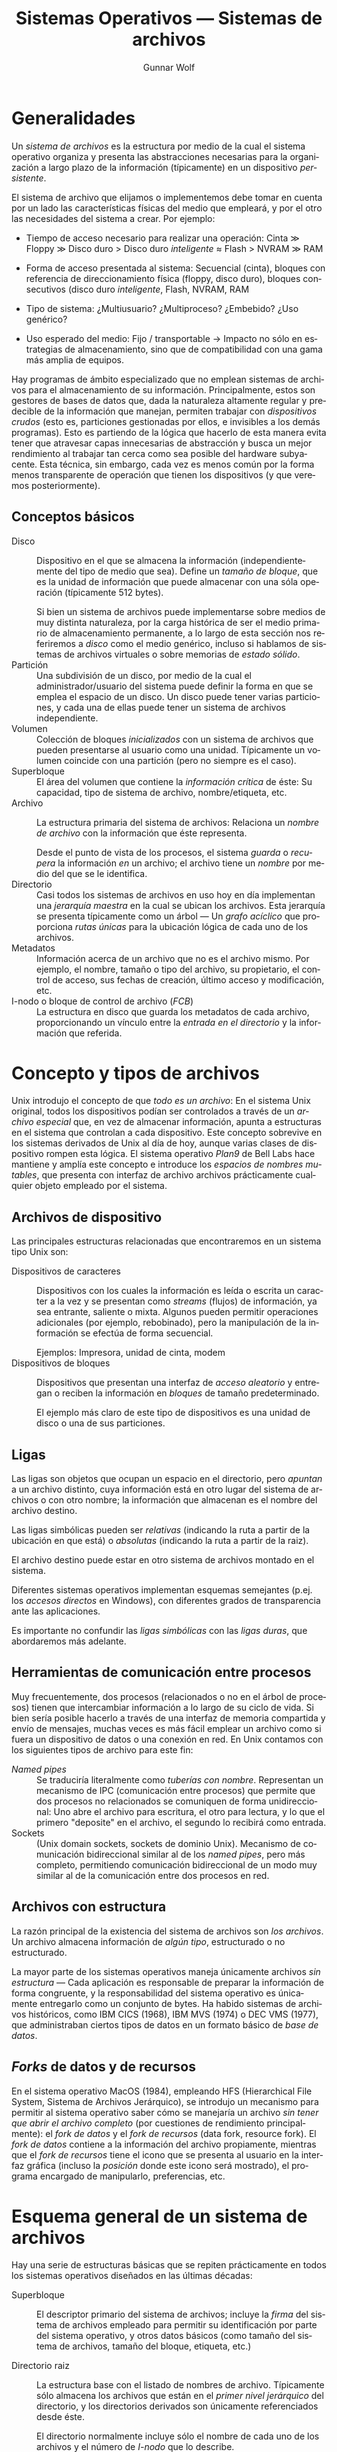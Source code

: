 #+TITLE: Sistemas Operativos — Sistemas de archivos
#+AUTHOR: Gunnar Wolf
#+EMAIL: gwolf@sistop.org
#+LANGUAGE: es
#+OPTIONS: LaTeX:dvipng
#+INFOJS_OPT: tdepth:1 sdepth:1 ftoc:nil ltoc:nil
#+BIBLIOGRAPHY: /home/gwolf/vcs/doc_gwolf/bib/gwolf.bib apalike limit:t
#+LATEX_HEADER: \usepackage[spanish]{babel}
#+STYLE: <link rel="stylesheet" type="text/css" href="sistop.css" />

* Generalidades

Un /sistema de archivos/ es la estructura por medio de la cual el
sistema operativo organiza y presenta las abstracciones necesarias
para la organización a largo plazo de la información (típicamente) en
un dispositivo /persistente/.

El sistema de archivo que elijamos o implementemos debe tomar en
cuenta por un lado las características físicas del medio que empleará,
y por el otro las necesidades del sistema a crear. Por ejemplo:

- Tiempo de acceso necesario para realizar una operación: Cinta ≫
  Floppy ≫ Disco duro > Disco duro /inteligente/ ≈ Flash > NVRAM ≫ RAM

- Forma de acceso presentada al sistema: Secuencial (cinta), bloques
  con referencia de direccionamiento física (floppy, disco duro),
  bloques consecutivos (disco duro /inteligente/, Flash, NVRAM, RAM

- Tipo de sistema: ¿Multiusuario? ¿Multiproceso? ¿Embebido? ¿Uso
  genérico?

- Uso esperado del medio: Fijo / transportable → Impacto no sólo en
  estrategias de almacenamiento, sino que de compatibilidad con una
  gama más amplia de equipos.

Hay programas de ámbito especializado que no emplean sistemas de
archivos para el almacenamiento de su información. Principalmente,
estos son gestores de bases de datos que, dada la naturaleza altamente
regular y predecible de la información que manejan, permiten trabajar
con /dispositivos crudos/ (esto es, particiones gestionadas por ellos,
e invisibles a los demás programas). Esto es partiendo de la lógica
que hacerlo de esta manera evita tener que atravesar capas
innecesarias de abstracción y busca un mejor rendimiento al trabajar
tan cerca como sea posible del hardware subyacente. Esta técnica, sin
embargo, cada vez es menos común por la forma menos transparente de
operación que tienen los dispositivos (y que veremos posteriormente).

** Conceptos básicos

- Disco :: Dispositivo en el que se almacena la información
           (independientemente del tipo de medio que sea). Define un
           /tamaño de bloque/, que es la unidad de información que
           puede almacenar con una sóla operación (típicamente 512
           bytes).

	   Si bien un sistema de archivos puede implementarse sobre
	   medios de muy distinta naturaleza, por la carga histórica
	   de ser el medio primario de almacenamiento permanente, a lo
	   largo de esta sección nos referiremos a /disco/ como el
	   medio genérico, incluso si hablamos de sistemas de archivos
	   virtuales o sobre memorias de /estado sólido/.
- Partición :: Una subdivisión de un disco, por medio de la cual el
               administrador/usuario del sistema puede definir la
               forma en que se emplea el espacio de un disco. Un disco
               puede tener varias particiones, y cada una de ellas
               puede tener un sistema de archivos independiente.
- Volumen :: Colección de bloques /inicializados/ con un sistema de
             archivos que pueden presentarse al usuario como una
             unidad. Típicamente un volumen coincide con una
             partición (pero no siempre es el caso).
- Superbloque :: El área del volumen que contiene la /información
                 crítica/ de éste: Su capacidad, tipo de sistema de
                 archivo, nombre/etiqueta, etc.
- Archivo :: La estructura primaria del sistema de archivos: Relaciona
             un /nombre de archivo/ con la información que éste
             representa.

	     Desde el punto de vista de los procesos, el sistema
	     /guarda/ o /recupera/ la información /en/ un archivo; el
	     archivo tiene un /nombre/ por medio del que se le identifica.
- Directorio :: Casi todos los sistemas de archivos en uso hoy en día
                implementan una /jerarquía maestra/ en la cual se
                ubican los archivos. Esta jerarquía se presenta
                típicamente como un árbol — Un /grafo acíclico/ que
                proporciona /rutas únicas/ para la ubicación lógica de
                cada uno de los archivos.
- Metadatos :: Información acerca de un archivo que no es el archivo
               mismo. Por ejemplo, el nombre, tamaño o tipo del
               archivo, su propietario, el control de acceso, sus
               fechas de creación, último acceso y modificación, etc.
- I-nodo o bloque de control de archivo (/FCB/) :: La estructura en
     disco que guarda los metadatos de cada archivo, proporcionando un
     vínculo entre la /entrada en el directorio/ y la información que
     referida.

* Concepto y tipos de archivos

Unix introdujo el concepto de que /todo es un archivo/: En el sistema
Unix original, todos los dispositivos podían ser controlados a través
de un /archivo especial/ que, en vez de almacenar información, apunta
a estructuras en el sistema que controlan a cada dispositivo. Este
concepto sobrevive en los sistemas derivados de Unix al día de hoy,
aunque varias clases de dispositivo rompen esta lógica. El sistema
operativo /Plan9/ de Bell Labs hace mantiene y amplía este concepto e
introduce los /espacios de nombres mutables/, que presenta con
interfaz de archivo archivos prácticamente cualquier objeto empleado
por el sistema.

** Archivos de dispositivo

Las principales estructuras relacionadas que encontraremos en un
sistema tipo Unix son:

- Dispositivos de caracteres :: Dispositivos con los cuales la
     información es leída o escrita un caracter a la vez y se
     presentan como /streams/ (flujos) de información, ya sea
     entrante, saliente o mixta. Algunos pueden permitir operaciones
     adicionales (por ejemplo, rebobinado), pero la manipulación de la
     información se efectúa de forma secuencial.

     Ejemplos: Impresora, unidad de cinta, modem
- Dispositivos de bloques :: Dispositivos que presentan una interfaz
     de /acceso aleatorio/ y entregan o reciben la información en
     /bloques/ de tamaño predeterminado.

     El ejemplo más claro de este tipo de dispositivos es una unidad
     de disco o una de sus particiones.

** Ligas

Las ligas son objetos que ocupan un espacio en el directorio, pero
/apuntan/ a un archivo distinto, cuya información está en otro lugar
del sistema de archivos o con otro nombre; la información que
almacenan es el nombre del archivo destino.

Las ligas simbólicas pueden ser /relativas/ (indicando la ruta a
partir de la ubicación en que está) o /absolutas/ (indicando la ruta a
partir de la raiz).

El archivo destino puede estar en otro sistema de archivos montado en
el sistema.

Diferentes sistemas operativos implementan esquemas semejantes
(p.ej. los /accesos directos/ en Windows), con diferentes grados de
transparencia ante las aplicaciones.

Es importante no confundir las /ligas simbólicas/ con las /ligas
duras/, que abordaremos más adelante.

** Herramientas de comunicación entre procesos

Muy frecuentemente, dos procesos (relacionados o no en el árbol de
procesos) tienen que intercambiar información a lo largo de su ciclo
de vida. Si bien sería posible hacerlo a través de una interfaz de
memoria compartida y envío de mensajes, muchas veces es más fácil
emplear un archivo como si fuera un dispositivo de datos o una
conexión en red. En Unix contamos con los siguientes tipos de archivo
para este fin:

- /Named pipes/ :: Se traduciría literalmente como /tuberías con
                   nombre/. Representan un mecanismo de IPC
                   (comunicación entre procesos) que permite que dos
                   procesos no relacionados se comuniquen de forma
                   unidireccional: Uno abre el archivo para escritura,
                   el otro para lectura, y lo que el primero
                   "deposite" en el archivo, el segundo lo recibirá
                   como entrada.
- Sockets :: (Unix domain sockets, sockets de dominio Unix). Mecanismo
             de comunicación bidireccional similar al de los /named
             pipes/, pero más completo, permitiendo comunicación
             bidireccional de un modo muy similar al de la
             comunicación entre dos procesos en red.

** Archivos con estructura

La razón principal de la existencia del sistema de archivos son /los
archivos/. Un archivo almacena información de /algún tipo/,
estructurado o no estructurado.

La mayor parte de los sistemas operativos maneja únicamente archivos
/sin estructura/ — Cada aplicación es responsable de preparar la
información de forma congruente, y la responsabilidad del sistema
operativo es únicamente entregarlo como un conjunto de bytes. Ha
habido sistemas de archivos históricos, como IBM CICS (1968), IBM MVS
(1974) o DEC VMS (1977), que administraban ciertos tipos de datos en
un formato básico de /base de datos/.

** /Forks/ de datos y de recursos

En el sistema operativo MacOS (1984), empleando HFS (Hierarchical File
System, Sistema de Archivos Jerárquico), se introdujo un mecanismo
para permitir al sistema operativo saber cómo se manejaría un archivo
/sin tener que abrir el archivo completo/ (por cuestiones de
rendimiento principalmente): el /fork de datos/ y el /fork de
recursos/ (data fork, resource fork). El /fork de datos/ contiene a la
información del archivo propiamente, mientras que el /fork de
recursos/ tiene el icono que se presenta al usuario en la interfaz
gráfica (incluso la /posición/ donde este icono será mostrado), el
programa encargado de manipularlo, preferencias, etc.

* Esquema general de un sistema de archivos

Hay una serie de estructuras básicas que se repiten prácticamente en
todos los sistemas operativos diseñados en las últimas décadas:

- Superbloque :: El descriptor primario del sistema de archivos;
                 incluye la /firma/ del sistema de archivos empleado
                 para permitir su identificación por parte del sistema
                 operativo, y otros datos básicos (como tamaño del
                 sistema de archivos, tamaño del bloque, etiqueta,
                 etc.)

- Directorio raiz :: La estructura base con el listado de nombres de
     archivo. Típicamente sólo almacena los archivos que están en el
     /primer nivel jerárquico/ del directorio, y los directorios
     derivados son únicamente referenciados desde éste.

     El directorio normalmente incluye sólo el nombre de cada uno de
     los archivos y el número de /I-nodo/ que lo describe.

- I-nodos :: La estructura que vincula a una entrada de directorio con
             la información propiamente almacenada en el archivo es el
             I-nodo (nomenclatura Unix: Nodo de información; conocido
             también como FCB, /File Control Block/).

	     La información almacenada incluye los permisos y
	     propietarios del archivo y la /relación de bloques/ que
	     ocupa en el disco. Veremos más adelante los esquemas más
	     comunes para presentar esta relación de bloques.

#+begin_center
[[./img/inode_addr.png]]

Practical File System Design, p.12
#+end_center

- Bitmap :: La función del bitmap es poder gestionar el espacio libre
            del disco. Recordemos que el disco se presenta asignado
            por /bloques/, típicamente de 4096 bytes — En el bitmap
            cada bloque se representa con un bit, con lo que aquí
            podemos encontrar de forma compacta el espacio ocupado y
            disponible, así como el lugar adecuado para crear un nuevo
            archivo.

	    El bitmap para un disco de 100GB puede, de esta manera,
            representarse en 23MB ($100 \times 10^9 \over 4096$),
            cantidad que puede razonablemente mantener en memoria un
            sistema de escritorio promedio hoy en día.

	    Veremos más adelante algunas estructuras avanzadas que
            permiten mayor eficiencia en este sentido.

* Direccionamiento directo e indirecto

Los límites de un sistema de archivos vienen de una serie de
decisiones de diseño, y hay varias estrategias que se han ido
desarrollando para lidiar con estos límites. Veremos aquí lo relativo
a la capacidad máxima de los sistemas de archivos.

Todo sistema de archivos tiene límites máximos en relación a la
cantidad de datos que pueden ser direccionados. Este límite es dado
por el producto del tamaño de bloque por la longitud de sus
direcciones.

** Ejemplo: FAT

Un ejemplo de un sistema de archivos sencillo, y de direccionamiento
estrictamente directo, con muy largo tiempo en uso y al mismo tiempo
una muy amplia base instalada son los basados en FAT (MS-DOS en
adelante).

#+begin_center
[[./img/fat.png]]

https://en.wikipedia.org/wiki/File_Allocation_Table#Layout
#+end_center

En su primer implementación, FAT12 (MS-DOS < 3.3) manejaba
direccionamiento de 12 bits y /clusters/ tamaño fijo, de 8 bloques de
512 bytes (4096 bytes). 12 bits permite direccionar hasta 4096
posiciones independientes, por lo que el tamaño máximo de partición
que podía manejar era de 16MB.

Al introducirse FAT16 en 1984, la principal ventaja fue /menor espacio
desperdiciado/ dado que para el mismo disco duro los clusters podían
ser de menor número de sectores.

El sistema de archivos FAT tuvo varias revisiones menores; la última
importante fue en 1996, FAT32, con espacio de direccionamiento de 28
bits y tamaño de cluster de entre 1 y 8 sectores (512 y 4096 bytes),
lo cual permite particiones de hasta 16TB.

** Ejemplo: FFS

Como segundo ejemplo podemos referirnos al /Sistema de Archivos Ágil
de Berkeley/ (Berkeley Fast File System, FFS).

* Organización y acceso a archivos
* Estructura de los directorios
* Estructura de los sistemas de archivos
* Métodos de asignación
* Administración del espacio libre

* Particularidades de medios: Cuando no es un disco

Ver: [[http://lwn.net/Articles/528617/][JFFS2, UBIFS, and the growth of flash storage]]
* Otros recursos
- Practical File System Design (Dominic Giampaolo, 1999): El autor fue
  parte del equipo que implementó el sistema operativo BeOS, un
  sistema de alto rendimiento pensado para correr en estaciones de
  alto rendimiento, particularmente enfocado al video. El proyecto
  fracasó a la larga, y BeOS (así como BeFS, el sistema que describe)
  ya no se utilizan. Este libro tiene una muy buena descripción de
  varios sistemas de archivos, y aborda a profundidad técnicas que
  hace 15 años eran verdaderamente novedosas, y hoy forman parte de
  casi todos los sistemas de archivos con uso amplio, e incluso
  algunas que no se han logrado implementar y que BeFS sí ofrecía.

- [[http://www.cs.berkeley.edu/~brewer/cs262/FFS.pdf][A Fast File System for UNIX]] (Marshall Kirk Mckusick, William N. Joy,
  Samuel J. Lefler, Robert S. Fabry, 1984)

- [[http://www.cs.berkeley.edu/~brewer/cs262/LFS.pdf][The Design and Implementation of a Log-Structured File System]]
  (Mendel Rosenblum, J. K. Ousterhout, 1992)

- [[http://www.nongnu.org/ext2-doc/][The Second Extended File System: Internal Layout]] (Dave Poirier,
  2001-2011)

- [[http://www.cyanezfdz.me/nilfs2-en-linux.html][NILFS2 en Linux]] (César Yáñez)

- [[http://www.cyanezfdz.me/los-discos-desde-la-perspectiva-de-un-sistema-de-archivos.html][Los discos desde la perspectiva de un sistema de archivos]] (César
  Yáñez)

- [[http://lwn.net/Articles/529077/][A hash-based DoS attack on Btrfs]] (LWN)

- [[http://linux.slashdot.org/story/12/12/15/0055217/denial-of-service-attack-found-in-btrfs-file-system][Denial-of-Service Attack Found In Btrfs File-System]] (Slashdot)
